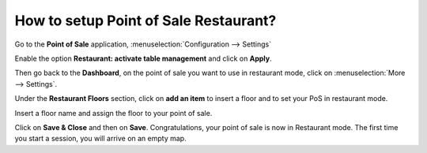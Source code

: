 ======================================
How to setup Point of Sale Restaurant?
======================================

Go to the **Point of Sale** application, 
:menuselection:`Configuration --> Settings`

.. image:: media/setup01.png
    :align: center

Enable the option **Restaurant: activate table management** and
click on **Apply**.

.. image:: media/setup02.png
    :align: center

Then go back to the **Dashboard**, on the point of sale you want to use in
restaurant mode, click on :menuselection:`More --> Settings`.

.. image:: media/setup03.png
    :align: center

Under the **Restaurant Floors** section, click on **add an item** 
to insert a floor and to set your PoS in restaurant mode.

.. image:: media/setup04.png
    :align: center

Insert a floor name and assign the floor to your point of sale.

.. image:: media/setup05.png
    :align: center

Click on **Save & Close** and then on **Save**. 
Congratulations, your point of sale is
now in Restaurant mode. The first time you start a session, you will
arrive on an empty map. 

.. seealso::
    * :doc:`table`
